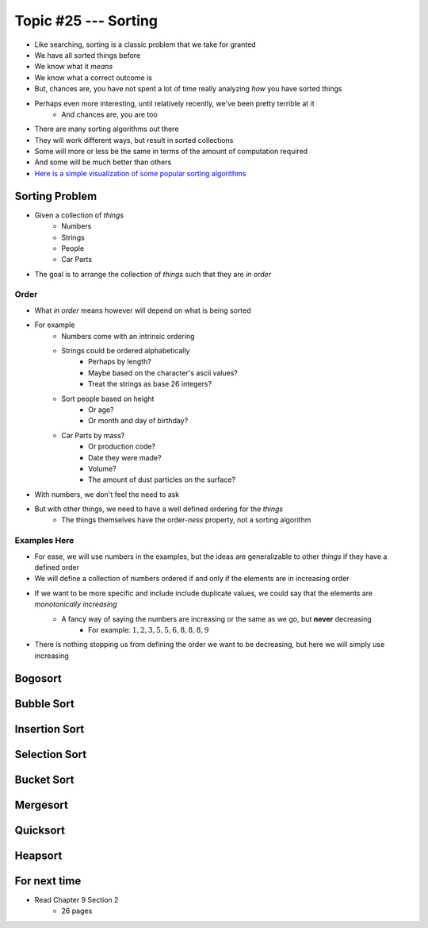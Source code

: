 *********************
Topic #25 --- Sorting
*********************

* Like searching, sorting is a classic problem that we take for granted
* We have all sorted things before
* We know what it *means*
* We know what a correct outcome is
* But, chances are, you have not spent a lot of time really analyzing *how* you have sorted things

* Perhaps even more interesting, until relatively recently, we've been pretty terrible at it
    * And chances are, you are too

* There are many sorting algorithms out there
* They will work different ways, but result in sorted collections
* Some will more or less be the same in terms of the amount of computation required
* And some will be much better than others

* `Here is a simple visualization of some popular sorting algorithms <https://www.toptal.com/developers/sorting-algorithms>`_


Sorting Problem
===============

* Given a collection of *things*
    * Numbers
    * Strings
    * People
    * Car Parts

* The goal is to arrange the collection of *things* such that they are *in order*


Order
-----

* What *in order* means however will depend on what is being sorted
* For example
    * Numbers come with an intrinsic ordering
    * Strings could be ordered alphabetically
        * Perhaps by length?
        * Maybe based on the character's ascii values?
        * Treat the strings as base 26 integers?
    * Sort people based on height
        * Or age?
        * Or month and day of birthday?
    * Car Parts by mass?
        * Or production code?
        * Date they were made?
        * Volume?
        * The amount of dust particles on the surface?

* With numbers, we don't feel the need to ask
* But with other things, we need to have a well defined ordering for the *things*
    * The things themselves have the order-*ness* property, not a sorting algorithm


Examples Here
-------------

* For ease, we will use numbers in the examples, but the ideas are generalizable to other *things* if they have a defined order

* We will define a collection of numbers ordered if and only if the elements are in increasing order
* If we want to be more specific and include include duplicate values, we could say that the elements are *monotonically increasing*
    * A fancy way of saying the numbers are increasing or the same as we go, but **never** decreasing
        * For example: :math:`1, 2, 3, 5, 5, 6, 8, 8, 8, 9`

* There is nothing stopping us from defining the order we want to be decreasing, but here we will simply use increasing


Bogosort
========


Bubble Sort
===========


Insertion Sort
==============


Selection Sort
==============


Bucket Sort
===========


Mergesort
=========


Quicksort
=========


Heapsort
========


For next time
=============

* Read Chapter 9 Section 2
    * 26 pages
